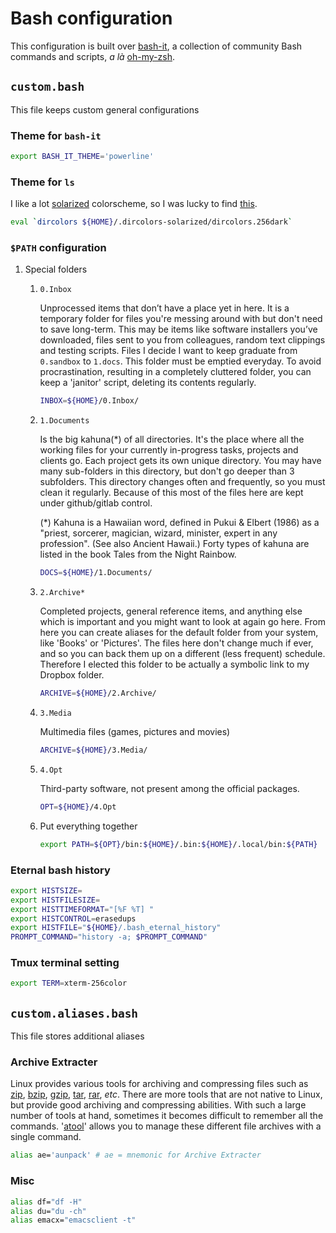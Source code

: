 * Bash configuration

This configuration is built over [[https://github.com/Bash-it/bash-it][bash-it]], a collection of community Bash commands and scripts, /a là/ [[https://github.com/robbyrussell/oh-my-zsh][oh-my-zsh]].

** =custom.bash=
:PROPERTIES:
:TANGLE: bash/custom.bash
:PADLINE: no
:MKDIRP: yes
:END:

This file keeps custom general configurations

*** Theme for =bash-it=

#+BEGIN_SRC sh
export BASH_IT_THEME='powerline'
#+END_SRC

*** Theme for =ls=

I like a lot [[http://ethanschoonover.com/solarized][solarized]] colorscheme, so I was lucky to find [[https://github.com/seebi/dircolors-solarized][this]].

#+BEGIN_SRC sh
eval `dircolors ${HOME}/.dircolors-solarized/dircolors.256dark`
#+END_SRC

*** =$PATH= configuration
**** Special folders
***** =0.Inbox=

Unprocessed items that don’t have a place yet in here. It is a temporary folder for files you're messing around with but don't need to save long-term. This may be items like software installers you’ve downloaded, files sent to you from colleagues, random text clippings and testing scripts. Files I decide I want to keep graduate from =0.sandbox= to =1.docs=. This folder must be emptied everyday. To avoid procrastination, resulting in a completely cluttered folder, you can keep a 'janitor' script, deleting its contents regularly.
#+BEGIN_SRC sh
INBOX=${HOME}/0.Inbox/
#+END_SRC

***** =1.Documents=

Is the big kahuna(*) of all directories. It's the place where all the working files for your currently in-progress tasks, projects and clients go. Each project gets its own unique directory. You may have many sub-folders in this directory, but don't go deeper than 3 subfolders. This directory changes often and frequently, so you must clean it regularly. Because of this most of the files here are kept under github/gitlab control.

(*) Kahuna is a Hawaiian word, defined in Pukui & Elbert (1986) as a "priest, sorcerer, magician, wizard, minister, expert in any profession". (See also Ancient Hawaii.) Forty types of kahuna are listed in the book Tales from the Night Rainbow.
#+BEGIN_SRC sh
DOCS=${HOME}/1.Documents/
#+END_SRC

***** =2.Archive*=

Completed projects, general reference items, and anything else which is important and you might want to look at again go here. From here you can create aliases for the default folder from your system, like 'Books' or 'Pictures'.  The files here don't change much if ever, and so you can back them up on a different (less frequent) schedule. Therefore I elected this folder to be actually a symbolic link to my Dropbox folder.
#+BEGIN_SRC sh
ARCHIVE=${HOME}/2.Archive/
#+END_SRC

***** =3.Media=

Multimedia files (games, pictures and movies)
#+BEGIN_SRC sh
ARCHIVE=${HOME}/3.Media/
#+END_SRC

***** =4.Opt=

Third-party software, not present among the official packages.
#+BEGIN_SRC sh
OPT=${HOME}/4.Opt
#+END_SRC

***** Put everything together

#+BEGIN_SRC sh
export PATH=${OPT}/bin:${HOME}/.bin:${HOME}/.local/bin:${PATH}
#+END_SRC

*** Eternal bash history

#+BEGIN_SRC sh
export HISTSIZE=
export HISTFILESIZE=
export HISTTIMEFORMAT="[%F %T] "
export HISTCONTROL=erasedups
export HISTFILE="${HOME}/.bash_eternal_history"
PROMPT_COMMAND="history -a; $PROMPT_COMMAND"
#+END_SRC

*** Tmux terminal setting

#+BEGIN_SRC sh
export TERM=xterm-256color
#+END_SRC

** =custom.aliases.bash=
:PROPERTIES:
:TANGLE: bash/custom.aliases.bash
:PADLINE: no
:MKDIRP: yes
:END:

This file stores additional aliases

*** Archive Extracter

Linux provides various tools for archiving and compressing files such as [[https://en.wikipedia.org/wiki/Zip_(file_format)][zip]], [[https://en.wikipedia.org/wiki/Bzip2][bzip]], [[https://en.wikipedia.org/wiki/Gzip][gzip]], [[https://en.wikipedia.org/wiki/Tar_(computing)][tar]], [[https://en.wikipedia.org/wiki/RAR_(file_format)][rar]], /etc/. There are more tools that are not native to Linux, but provide good archiving and compressing abilities. With such a large number of tools at hand, sometimes it becomes difficult to remember all the commands. '[[http://www.nongnu.org/atool/][atool]]' allows you to manage these different file archives with a single command.
#+BEGIN_SRC sh
alias ae='aunpack' # ae = mnemonic for Archive Extracter
#+END_SRC

*** Misc

#+BEGIN_SRC sh
alias df="df -H"
alias du="du -ch"
alias emacx="emacsclient -t"
#+END_SRC
